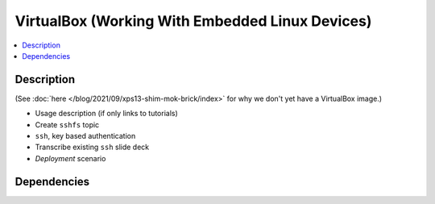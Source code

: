 .. ot-task:: ec2.devenv.virtualbox
   :responsible: joerg.faschingbauer
   :percent-done: 10

VirtualBox (Working With Embedded Linux Devices)
================================================

.. contents::
   :local:

Description
-----------

(See :doc:`here </blog/2021/09/xps13-shim-mok-brick/index>` for why we
don't yet have a VirtualBox image.)

* Usage description (if only links to tutorials)
* Create ``sshfs`` topic
* ``ssh``, key based authentication
* Transcribe existing ``ssh`` slide deck
* *Deployment* scenario

Dependencies
------------

.. ot-graph::
   :entries: ec2.devenv.virtualbox
